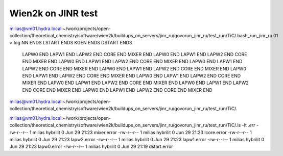 Wien2k on JINR test
===================

milias@vm01.hydra.local:~/work/projects/open-collection/theoretical_chemistry/software/wien2k/buildups_on_servers/jinr_ru/govorun_jinr_ru/test_run/TiC/.bash_run_jinr_ru.01 > log
NN ENDS
LSTART ENDS
KGEN ENDS
DSTART ENDS
 LAPW0 END
 LAPW1 END
 LAPW2 END
 CORE  END
 MIXER END
 LAPW0 END
 LAPW1 END
 LAPW2 END
 CORE  END
 MIXER END
 LAPW0 END
 LAPW1 END
 LAPW2 END
 CORE  END
 MIXER END
 LAPW0 END
 LAPW1 END
 LAPW2 END
 CORE  END
 MIXER END
 LAPW0 END
 LAPW1 END
 LAPW2 END
 CORE  END
 MIXER END
 LAPW0 END
 LAPW1 END
 LAPW2 END
 CORE  END
 MIXER END
 LAPW0 END
 LAPW1 END
 LAPW2 END
 CORE  END
 MIXER END
 LAPW0 END
 LAPW1 END
 LAPW2 END
 CORE  END
 MIXER END
 LAPW0 END
 LAPW1 END
 LAPW2 END
 CORE  END
 MIXER END
 LAPW0 END
 LAPW1 END
 LAPW2 END
 CORE  END
 MIXER END
milias@vm01.hydra.local:~/work/projects/open-collection/theoretical_chemistry/software/wien2k/buildups_on_servers/jinr_ru/govorun_jinr_ru/test_run/TiC/.

milias@vm01.hydra.local:~/work/projects/open-collection/theoretical_chemistry/software/wien2k/buildups_on_servers/jinr_ru/govorun_jinr_ru/test_run/TiC/.ls -lt  *.err*
-rw-r--r-- 1 milias hybrilit 0 Jun 29 21:23 mixer.error
-rw-r--r-- 1 milias hybrilit 0 Jun 29 21:23 lcore.error
-rw-r--r-- 1 milias hybrilit 0 Jun 29 21:23 lapw2.error
-rw-r--r-- 1 milias hybrilit 0 Jun 29 21:23 lapw1.error
-rw-r--r-- 1 milias hybrilit 0 Jun 29 21:23 lapw0.error
-rw-r--r-- 1 milias hybrilit 0 Jun 29 21:19 dstart.error

